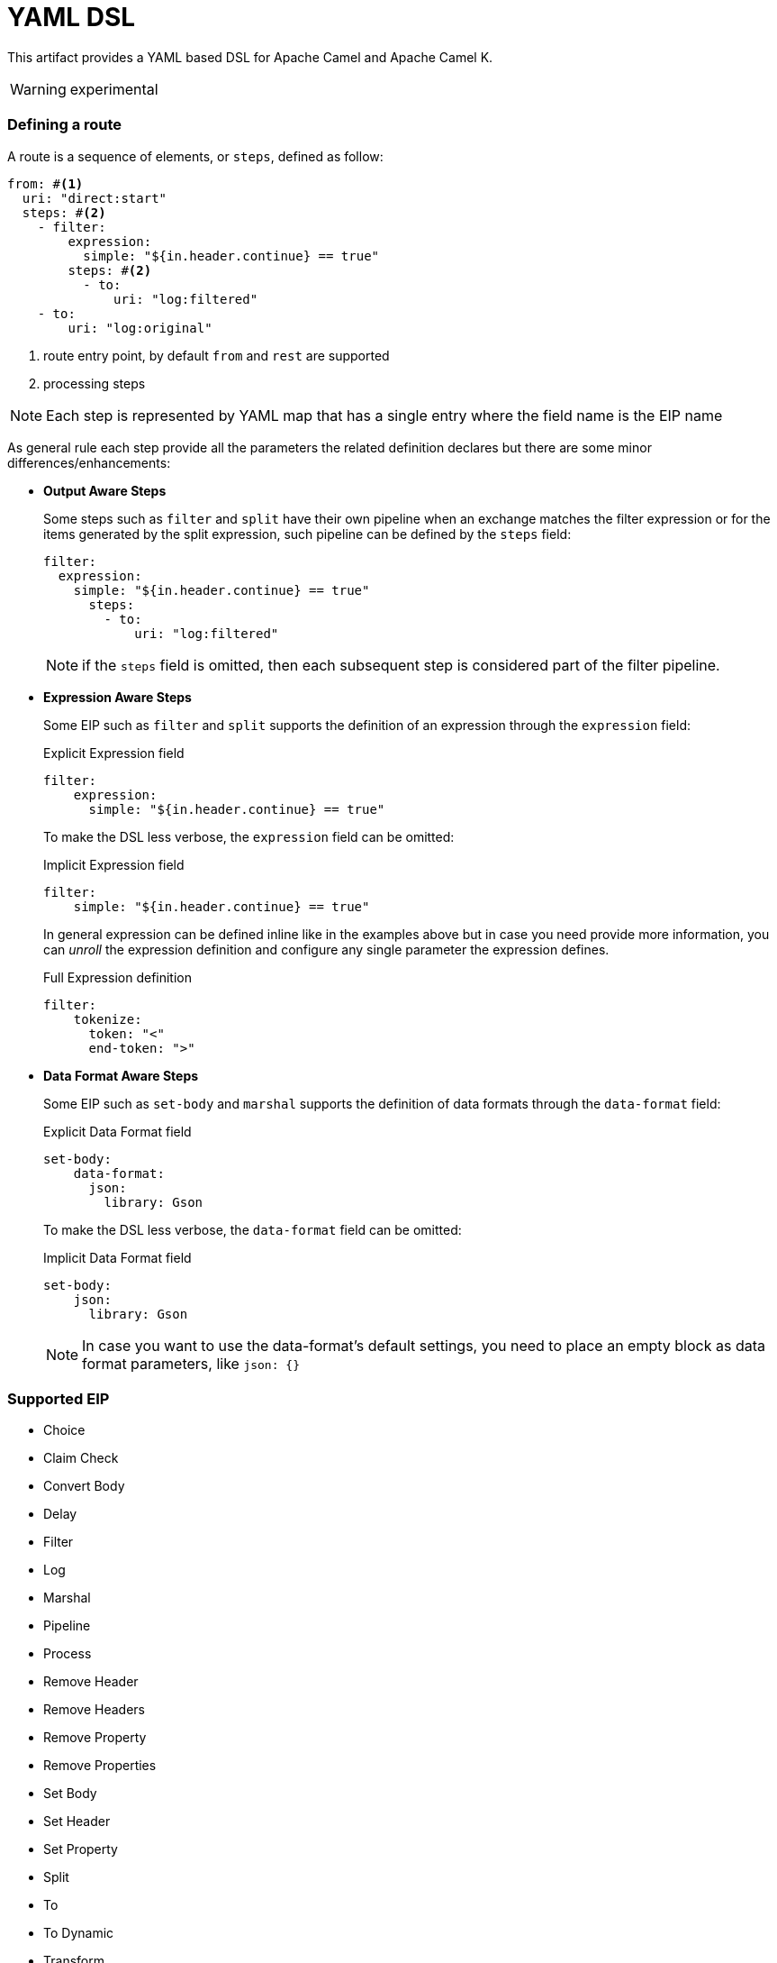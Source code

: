 YAML DSL
========

This artifact provides a YAML based DSL for Apache Camel and Apache Camel K.

[WARNING]
====
experimental
====

=== Defining a route

A route is a sequence of elements, or `steps`, defined as follow:

[source, yaml]
----
from: #<1>
  uri: "direct:start"
  steps: #<2>
    - filter:
        expression:
          simple: "${in.header.continue} == true"
        steps: #<2>
          - to:
              uri: "log:filtered"
    - to:
        uri: "log:original"
----
<1> route entry point, by default `from` and `rest` are supported
<2> processing steps

[NOTE]
====
Each step is represented by YAML map that has a single entry where the field name is the EIP name
====

As general rule each step provide all the parameters the related definition declares but there are some minor differences/enhancements:

- *Output Aware Steps*
+
Some steps such as `filter` and `split` have their own pipeline when an exchange matches the filter expression or for the items generated by the split expression, such pipeline can be defined by the `steps` field:
+
[source, yaml]
----
filter:
  expression:
    simple: "${in.header.continue} == true"
      steps:
        - to:
            uri: "log:filtered"
----
+
[NOTE]
====
if the `steps` field is omitted, then each subsequent step is considered part of the filter pipeline.
====

- *Expression Aware Steps*
+
Some EIP such as `filter` and `split` supports the definition of an expression through the `expression` field:
+
[source, yaml]
.Explicit Expression field
----
filter:
    expression:
      simple: "${in.header.continue} == true"
----
+
To make the DSL less verbose, the `expression` field can be omitted:
+
[source, yaml]
.Implicit Expression field
----
filter:
    simple: "${in.header.continue} == true"
----
+
In general expression can be defined inline like in the examples above but in case you need provide more information, you can 'unroll' the expression definition and configure any single parameter the expression defines.
+
[source, yaml]
.Full Expression definition
----
filter:
    tokenize:
      token: "<"
      end-token: ">"
----

- *Data Format Aware Steps*
+
Some EIP such as `set-body` and `marshal` supports the definition of data formats through the `data-format` field:
+
[source, yaml]
.Explicit Data Format field
----
set-body:
    data-format:
      json:
        library: Gson
----
+
To make the DSL less verbose, the `data-format` field can be omitted:
+
[source, yaml]
.Implicit Data Format field
----
set-body:
    json:
      library: Gson
----
+
[NOTE]
====
In case you want to use the data-format's default settings, you need to place an empty block as data format parameters, like `json: {}`
====


=== Supported EIP

- Choice
- Claim Check
- Convert Body
- Delay
- Filter
- Log
- Marshal
- Pipeline
- Process
- Remove Header
- Remove Headers
- Remove Property
- Remove Properties
- Set Body
- Set Header
- Set Property
- Split
- To
- To Dynamic
- Transform


=== Extending the DSL

The DSL is designed to be easily extended so you can provide your own step handler which is discovered at runtime using Camel's factory finder.

Assuming you want to create a step to simplify the creation of a certain type of endpoints then you need:

- create a service definition entry in `META-INF/services/org/apache/camel/k/yaml` with content like:
+
[source, properties]
----
class=com.acme.converter.MyConverter
----

- create the step handler extending `org.apache.camel.k.loader.yaml.parser.ProcessorStepParser`
+

[source, java]
----
package com.acme.converter.AcmeConverter

import org.apache.camel.k.loader.yaml.parser.ProcessorStepParser;public class AcmeConverter
        implements ProcessorStepParser {
    /**
     * @param context contains a references to the camel context and the current node as raw JsonNode
     */
    @Override
    public ProcessorDefinition<?> toProcessor(Context context) {
        // decode the raw json node
        Definition definition = context.node(Definition.class);

        // create the definition
        ToDefinition to = new ToDefinition()
        to.setUri(String.format("http://%s:%d/fixed/path"), definition.host, definition.port)

        return to;
    }

    /*
     * Define the data
     */
    public static final class Definition {
        public String host;

        @JsonSetter(nulls = Nulls.SKIP)
        public Integer port = 8080;
    }
}
----

Assuming the entry in the `META-INF/services/org/apache/camel/k/yaml` is named `acme` then you can use it from the YAML DSL like:


[source, yaml]
----
from:
  uri: "direct:start"
  steps:
    - acme:
        host: acme.com
        port: 8081
----
<1> Parameters go here
